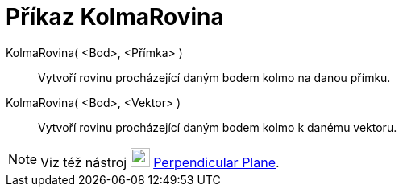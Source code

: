 = Příkaz KolmaRovina
:page-en: commands/PerpendicularPlane
ifdef::env-github[:imagesdir: /cs/modules/ROOT/assets/images]

KolmaRovina( <Bod>, <Přímka> )::
  Vytvoří rovinu procházející daným bodem kolmo na danou přímku.
KolmaRovina( <Bod>, <Vektor> )::
  Vytvoří rovinu procházející daným bodem kolmo k danému vektoru.

[NOTE]
====

Viz též nástroj image:24px-Mode_orthogonalplane.svg.png[Mode orthogonalplane.svg,width=24,height=24]
xref:/tools/Perpendicular_Plane.adoc[Perpendicular Plane].

====
